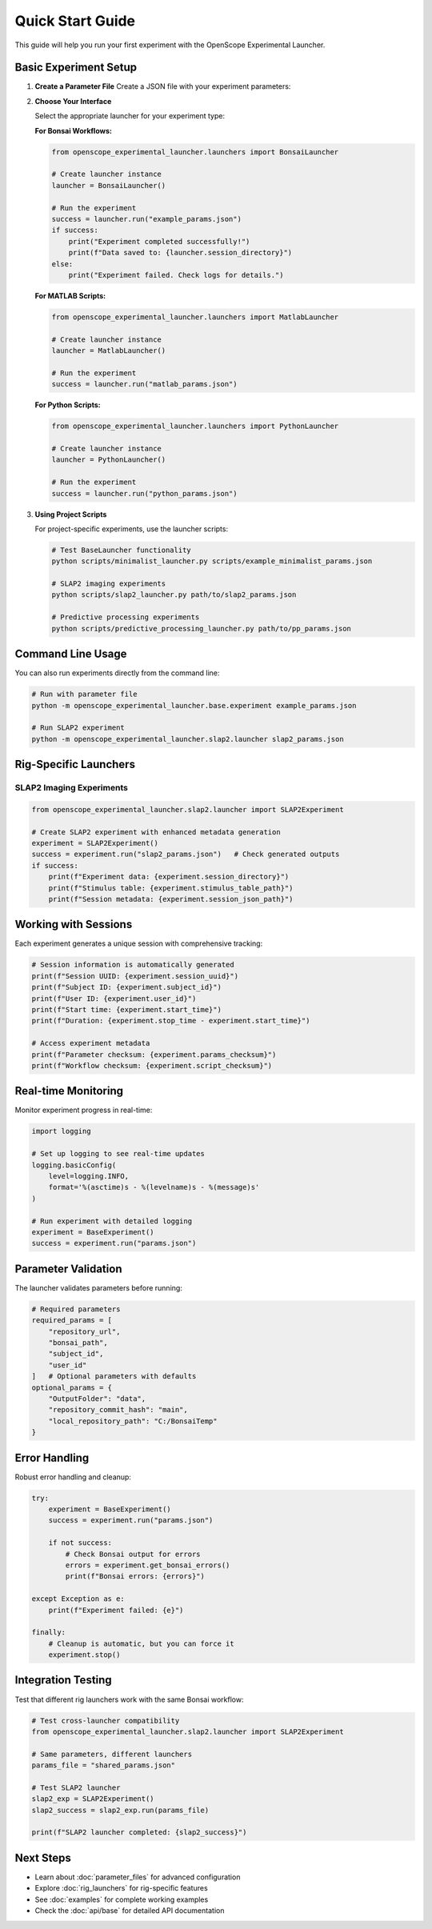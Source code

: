 Quick Start Guide
=================

This guide will help you run your first experiment with the OpenScope Experimental Launcher.

Basic Experiment Setup
-----------------------

1. **Create a Parameter File**   Create a JSON file with your experiment parameters:

   .. code-block:: json
      :caption: example_params.json

      {
          "subject_id": "test_mouse_001",
          "user_id": "researcher_name",
          "repository_url": "https://github.com/AllenNeuralDynamics/openscope-community-predictive-processing.git",
          "repository_commit_hash": "main",
          "local_repository_path": "C:/BonsaiExperiments",
          "script_path": "code/stimulus-control/src/Standard_oddball_slap2.bonsai",
          "bonsai_exe_path": "code/stimulus-control/bonsai/Bonsai.exe",
          "OutputFolder": "C:/experiment_data"
      }

2. **Choose Your Interface**

   Select the appropriate launcher for your experiment type:

   **For Bonsai Workflows:**

   .. code-block:: python

      from openscope_experimental_launcher.launchers import BonsaiLauncher

      # Create launcher instance
      launcher = BonsaiLauncher()

      # Run the experiment
      success = launcher.run("example_params.json")
      if success:
          print("Experiment completed successfully!")
          print(f"Data saved to: {launcher.session_directory}")
      else:
          print("Experiment failed. Check logs for details.")

   **For MATLAB Scripts:**

   .. code-block:: python

      from openscope_experimental_launcher.launchers import MatlabLauncher

      # Create launcher instance  
      launcher = MatlabLauncher()

      # Run the experiment
      success = launcher.run("matlab_params.json")

   **For Python Scripts:**

   .. code-block:: python

      from openscope_experimental_launcher.launchers import PythonLauncher

      # Create launcher instance
      launcher = PythonLauncher()

      # Run the experiment
      success = launcher.run("python_params.json")

3. **Using Project Scripts**

   For project-specific experiments, use the launcher scripts:

   .. code-block:: bash

      # Test BaseLauncher functionality
      python scripts/minimalist_launcher.py scripts/example_minimalist_params.json

      # SLAP2 imaging experiments
      python scripts/slap2_launcher.py path/to/slap2_params.json

      # Predictive processing experiments  
      python scripts/predictive_processing_launcher.py path/to/pp_params.json

Command Line Usage
------------------

You can also run experiments directly from the command line:

.. code-block:: bash

   # Run with parameter file
   python -m openscope_experimental_launcher.base.experiment example_params.json

   # Run SLAP2 experiment
   python -m openscope_experimental_launcher.slap2.launcher slap2_params.json

Rig-Specific Launchers
----------------------

SLAP2 Imaging Experiments
~~~~~~~~~~~~~~~~~~~~~~~~~~

.. code-block:: python

   from openscope_experimental_launcher.slap2.launcher import SLAP2Experiment

   # Create SLAP2 experiment with enhanced metadata generation
   experiment = SLAP2Experiment()
   success = experiment.run("slap2_params.json")   # Check generated outputs
   if success:
       print(f"Experiment data: {experiment.session_directory}")
       print(f"Stimulus table: {experiment.stimulus_table_path}")
       print(f"Session metadata: {experiment.session_json_path}")

Working with Sessions
---------------------

Each experiment generates a unique session with comprehensive tracking:

.. code-block:: python

   # Session information is automatically generated
   print(f"Session UUID: {experiment.session_uuid}")
   print(f"Subject ID: {experiment.subject_id}")
   print(f"User ID: {experiment.user_id}")
   print(f"Start time: {experiment.start_time}")
   print(f"Duration: {experiment.stop_time - experiment.start_time}")

   # Access experiment metadata
   print(f"Parameter checksum: {experiment.params_checksum}")
   print(f"Workflow checksum: {experiment.script_checksum}")

Real-time Monitoring
--------------------

Monitor experiment progress in real-time:

.. code-block:: python

   import logging

   # Set up logging to see real-time updates
   logging.basicConfig(
       level=logging.INFO,
       format='%(asctime)s - %(levelname)s - %(message)s'
   )

   # Run experiment with detailed logging
   experiment = BaseExperiment()
   success = experiment.run("params.json")

Parameter Validation
--------------------

The launcher validates parameters before running:

.. code-block:: python

   # Required parameters
   required_params = [
       "repository_url",
       "bonsai_path",
       "subject_id",
       "user_id"
   ]   # Optional parameters with defaults
   optional_params = {
       "OutputFolder": "data",
       "repository_commit_hash": "main",
       "local_repository_path": "C:/BonsaiTemp"
   }

Error Handling
--------------

Robust error handling and cleanup:

.. code-block:: python

   try:
       experiment = BaseExperiment()
       success = experiment.run("params.json")
       
       if not success:
           # Check Bonsai output for errors
           errors = experiment.get_bonsai_errors()
           print(f"Bonsai errors: {errors}")
           
   except Exception as e:
       print(f"Experiment failed: {e}")
       
   finally:
       # Cleanup is automatic, but you can force it
       experiment.stop()

Integration Testing
-------------------

Test that different rig launchers work with the same Bonsai workflow:

.. code-block:: python

   # Test cross-launcher compatibility
   from openscope_experimental_launcher.slap2.launcher import SLAP2Experiment

   # Same parameters, different launchers
   params_file = "shared_params.json"

   # Test SLAP2 launcher
   slap2_exp = SLAP2Experiment()
   slap2_success = slap2_exp.run(params_file)

   print(f"SLAP2 launcher completed: {slap2_success}")

Next Steps
----------

- Learn about :doc:`parameter_files` for advanced configuration
- Explore :doc:`rig_launchers` for rig-specific features
- See :doc:`examples` for complete working examples
- Check the :doc:`api/base` for detailed API documentation